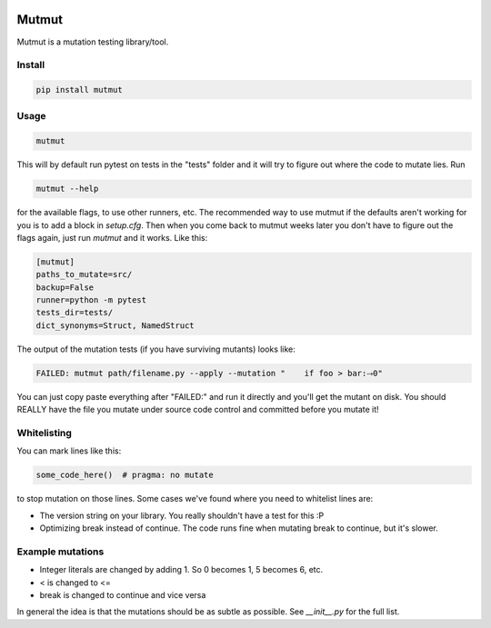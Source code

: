 .. image:: https://travis-ci.org/boxed/mutmut.svg?branch=master
    :target: https://travis-ci.org/boxed/mutmut

Mutmut
======

Mutmut is a mutation testing library/tool.


Install
-------

.. code-block::

    pip install mutmut


Usage
-----

.. code-block::

    mutmut

This will by default run pytest on tests in the "tests" folder and it will try to figure out where the code to mutate lies. Run

.. code-block::

    mutmut --help

for the available flags, to use other runners, etc. The recommended way to use mutmut if
the defaults aren't working for you is to add a block in `setup.cfg`. Then when you 
come back to mutmut weeks later you don't have to figure out the flags again, just run 
`mutmut` and it works. Like this:

.. code-block::

    [mutmut]
    paths_to_mutate=src/
    backup=False
    runner=python -m pytest
    tests_dir=tests/
    dict_synonyms=Struct, NamedStruct

The output of the mutation tests (if you have surviving mutants) looks like:

.. code-block::

    FAILED: mutmut path/filename.py --apply --mutation "    if foo > bar:⤑0"

You can just copy paste everything after "FAILED:" and run it directly and you'll get the
mutant on disk. You should REALLY have the file you mutate under source code control and committed before you mutate it!


Whitelisting
------------

You can mark lines like this:

.. code-block:: python

    some_code_here()  # pragma: no mutate

to stop mutation on those lines. Some cases we've found where you need to whitelist lines are:

- The version string on your library. You really shouldn't have a test for this :P
- Optimizing break instead of continue. The code runs fine when mutating break to continue, but it's slower.


Example mutations
-----------------

- Integer literals are changed by adding 1. So 0 becomes 1, 5 becomes 6, etc.
- < is changed to <=
- break is changed to continue and vice versa

In general the idea is that the mutations should be as subtle as possible. See `__init__.py` for the full list.
